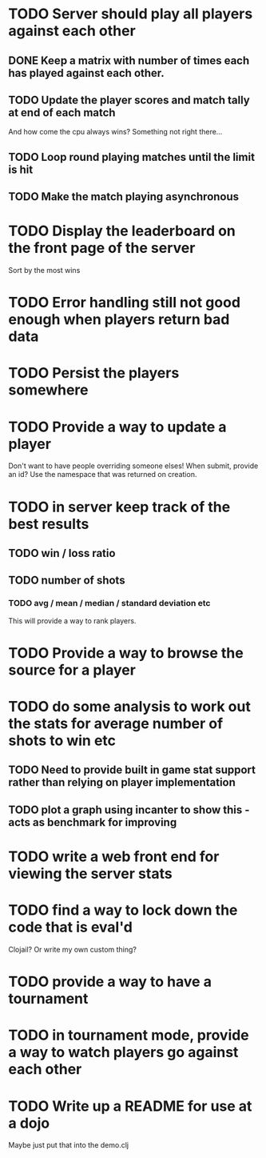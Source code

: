 
* TODO Server should play all players against each other
** DONE Keep a matrix with number of times each has played against each other.
** TODO Update the player scores and match tally at end of each match
And how come the cpu always wins? Something not right there...
** TODO Loop round playing matches until the limit is hit
** TODO Make the match playing asynchronous
* TODO Display the leaderboard on the front page of the server
Sort by the most wins
* TODO Error handling still not good enough when players return bad data
* TODO Persist the players somewhere
* TODO Provide a way to update a player
Don't want to have people overriding someone elses! When submit,
provide an id? Use the namespace that was returned on creation.
* TODO in server keep track of the best results
** TODO win / loss ratio
** TODO number of shots
*** TODO avg / mean / median / standard deviation etc
This will provide a way to rank players.
* TODO Provide a way to browse the source for a player
* TODO do some analysis to work out the stats for average number of shots to win etc
** TODO Need to provide built in game stat support rather than relying on player implementation
** TODO plot a graph using incanter to show this - acts as benchmark for improving
* TODO write a web front end for viewing the server stats
* TODO find a way to lock down the code that is eval'd
Clojail? Or write my own custom thing?
* TODO provide a way to have a tournament
* TODO in tournament mode, provide a way to watch players go against each other
* TODO Write up a README for use at a dojo
Maybe just put that into the demo.clj
